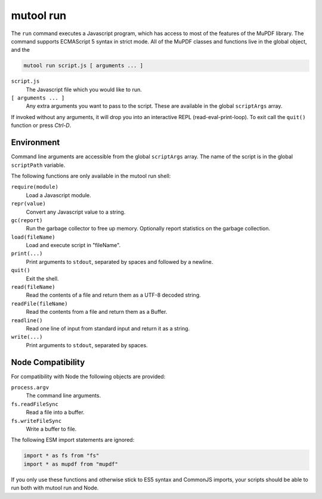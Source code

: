 mutool run
==========================================

The ``run`` command executes a Javascript program, which has access to most of the features of the MuPDF library.
The command supports ECMAScript 5 syntax in strict mode.
All of the MuPDF classes and functions live in the global object, and the

.. code-block:: bash

	mutool run script.js [ arguments ... ]

``script.js``
	The Javascript file which you would like to run.

``[ arguments ... ]``
	Any extra arguments you want to pass to the script.
	These are available in the global ``scriptArgs`` array.

If invoked without any arguments, it will drop you into an interactive REPL (read-eval-print-loop).
To exit call the ``quit()`` function or press *Ctrl-D*.

Environment
-----------

Command line arguments are accessible from the global ``scriptArgs`` array.
The name of the script is in the global ``scriptPath`` variable.

The following functions are only available in the mutool run shell:

``require(module)``
	Load a Javascript module.

``repr(value)``
	Convert any Javascript value to a string.

``gc(report)``
	Run the garbage collector to free up memory. Optionally report statistics on the garbage collection.

``load(fileName)``
	Load and execute script in "fileName".

``print(...)``
	Print arguments to ``stdout``, separated by spaces and followed by a newline.

``quit()``
	Exit the shell.

``read(fileName)``
	Read the contents of a file and return them as a UTF-8 decoded string.

``readFile(fileName)``
	Read the contents from a file and return them as a Buffer.

``readline()``
	Read one line of input from standard input and return it as a string.

``write(...)``
	Print arguments to ``stdout``, separated by spaces.

Node Compatibility
------------------

For compatibility with Node the following objects are provided:

``process.argv``
	The command line arguments.

``fs.readFileSync``
	Read a file into a buffer.

``fs.writeFileSync``
	Write a buffer to file.

The following ESM import statements are ignored:

.. code-block::

	import * as fs from "fs"
	import * as mupdf from "mupdf"

If you only use these functions and otherwise stick to ES5 syntax and CommonJS
imports, your scripts should be able to run both with mutool run and Node.
